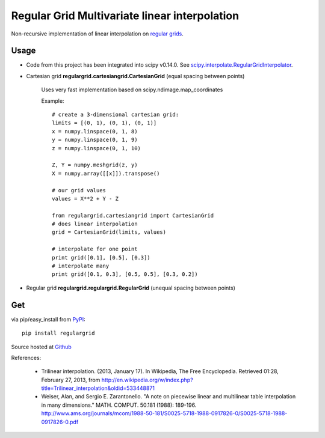 Regular Grid Multivariate linear interpolation
===============================================

Non-recursive implementation of linear interpolation on `regular grids <https://en.wikipedia.org/wiki/Regular_grid>`_.

Usage
--------------

* Code from this project has been integrated into scipy v0.14.0.
  See `scipy.interpolate.RegularGridInterpolator <http://docs.scipy.org/doc/scipy/reference/generated/scipy.interpolate.RegularGridInterpolator.html>`_.

* Cartesian grid **regulargrid.cartesiangrid.CartesianGrid** (equal spacing between points)

	Uses very fast implementation based on scipy.ndimage.map_coordinates

	Example::

		# create a 3-dimensional cartesian grid:
		limits = [(0, 1), (0, 1), (0, 1)]
		x = numpy.linspace(0, 1, 8)
		y = numpy.linspace(0, 1, 9)
		z = numpy.linspace(0, 1, 10)

		Z, Y = numpy.meshgrid(z, y)
		X = numpy.array([[x]]).transpose()

		# our grid values
		values = X**2 + Y - Z

		from regulargrid.cartesiangrid import CartesianGrid
		# does linear interpolation
		grid = CartesianGrid(limits, values)

		# interpolate for one point
		print grid([0.1], [0.5], [0.3])
		# interpolate many
		print grid([0.1, 0.3], [0.5, 0.5], [0.3, 0.2])

* Regular grid **regulargrid.regulargrid.RegularGrid** (unequal spacing between points)

Get
--------
via pip/easy_install from `PyPI <https://pypi.python.org/pypi/regulargrid/>`_::

	pip install regulargrid

Source hosted at `Github <https://github.com/JohannesBuchner/regulargrid>`_


References:

   * Trilinear interpolation. (2013, January 17). In Wikipedia, The Free Encyclopedia. Retrieved 01:28, February 27, 2013, from http://en.wikipedia.org/w/index.php?title=Trilinear_interpolation&oldid=533448871 
   * Weiser, Alan, and Sergio E. Zarantonello. "A note on piecewise linear and multilinear table interpolation in many dimensions." MATH. COMPUT. 50.181 (1988): 189-196. http://www.ams.org/journals/mcom/1988-50-181/S0025-5718-1988-0917826-0/S0025-5718-1988-0917826-0.pdf



